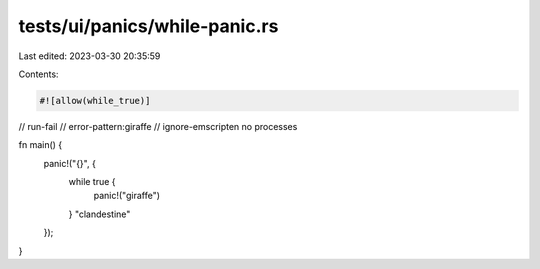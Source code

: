 tests/ui/panics/while-panic.rs
==============================

Last edited: 2023-03-30 20:35:59

Contents:

.. code-block:: rs

    #![allow(while_true)]

// run-fail
// error-pattern:giraffe
// ignore-emscripten no processes

fn main() {
    panic!("{}", {
        while true {
            panic!("giraffe")
        }
        "clandestine"
    });
}


